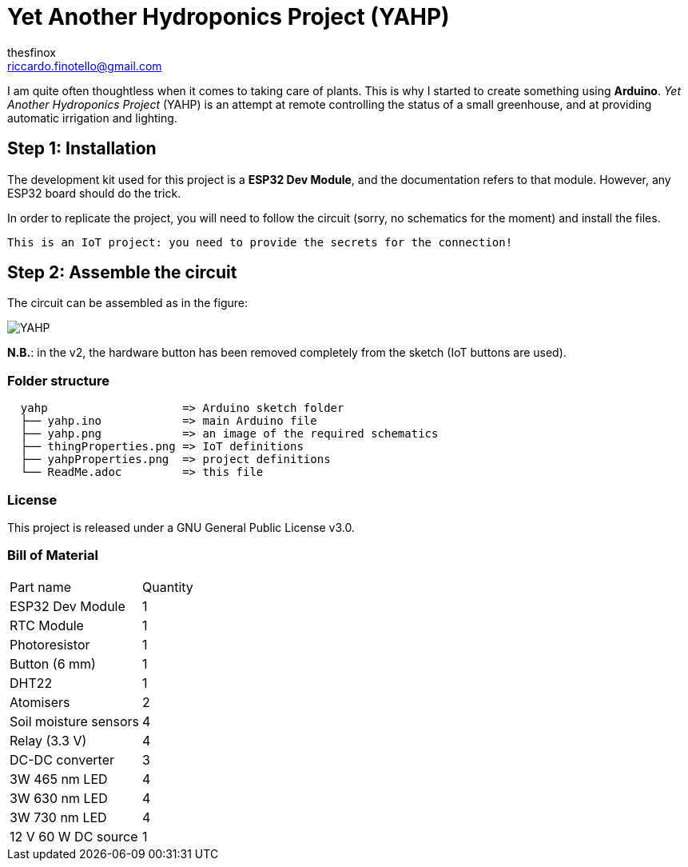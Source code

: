 :Author: thesfinox
:Email: riccardo.finotello@gmail.com
:Date: 28/04/2024
:Revision: v3.0.0
:License: GNU General Public License v3.0

= Yet Another Hydroponics Project (YAHP)

I am quite often thoughtless when it comes to taking care of plants.
This is why I started to create something using **Arduino**.
_Yet Another Hydroponics Project_ (YAHP) is an attempt at remote controlling the status of a small greenhouse, and at providing automatic irrigation and lighting.

== Step 1: Installation

The development kit used for this project is a **ESP32 Dev Module**, and the documentation refers to that module.
However, any ESP32 board should do the trick.

In order to replicate the project, you will need to follow the circuit (sorry, no schematics for the moment) and install the files.

....
This is an IoT project: you need to provide the secrets for the connection!
....

== Step 2: Assemble the circuit

The circuit can be assembled as in the figure:

image::yahp.png[YAHP]

**N.B.**: in the v2, the hardware button has been removed completely from the sketch (IoT buttons are used).

=== Folder structure

....
  yahp                    => Arduino sketch folder
  ├── yahp.ino            => main Arduino file
  ├── yahp.png            => an image of the required schematics
  ├── thingProperties.png => IoT definitions
  ├── yahpProperties.png  => project definitions
  └── ReadMe.adoc         => this file
....

=== License
This project is released under a GNU General Public License v3.0.

=== Bill of Material

|===
|Part name             | Quantity        
|ESP32 Dev Module      | 1        
|RTC Module            | 1   
|Photoresistor         | 1
|Button (6 mm)         | 1
|DHT22                 | 1
|Atomisers             | 2
|Soil moisture sensors | 4
|Relay (3.3 V)         | 4
|DC-DC converter       | 3
|3W 465 nm LED         | 4
|3W 630 nm LED         | 4
|3W 730 nm LED         | 4
|12 V 60 W DC source   | 1
|===
